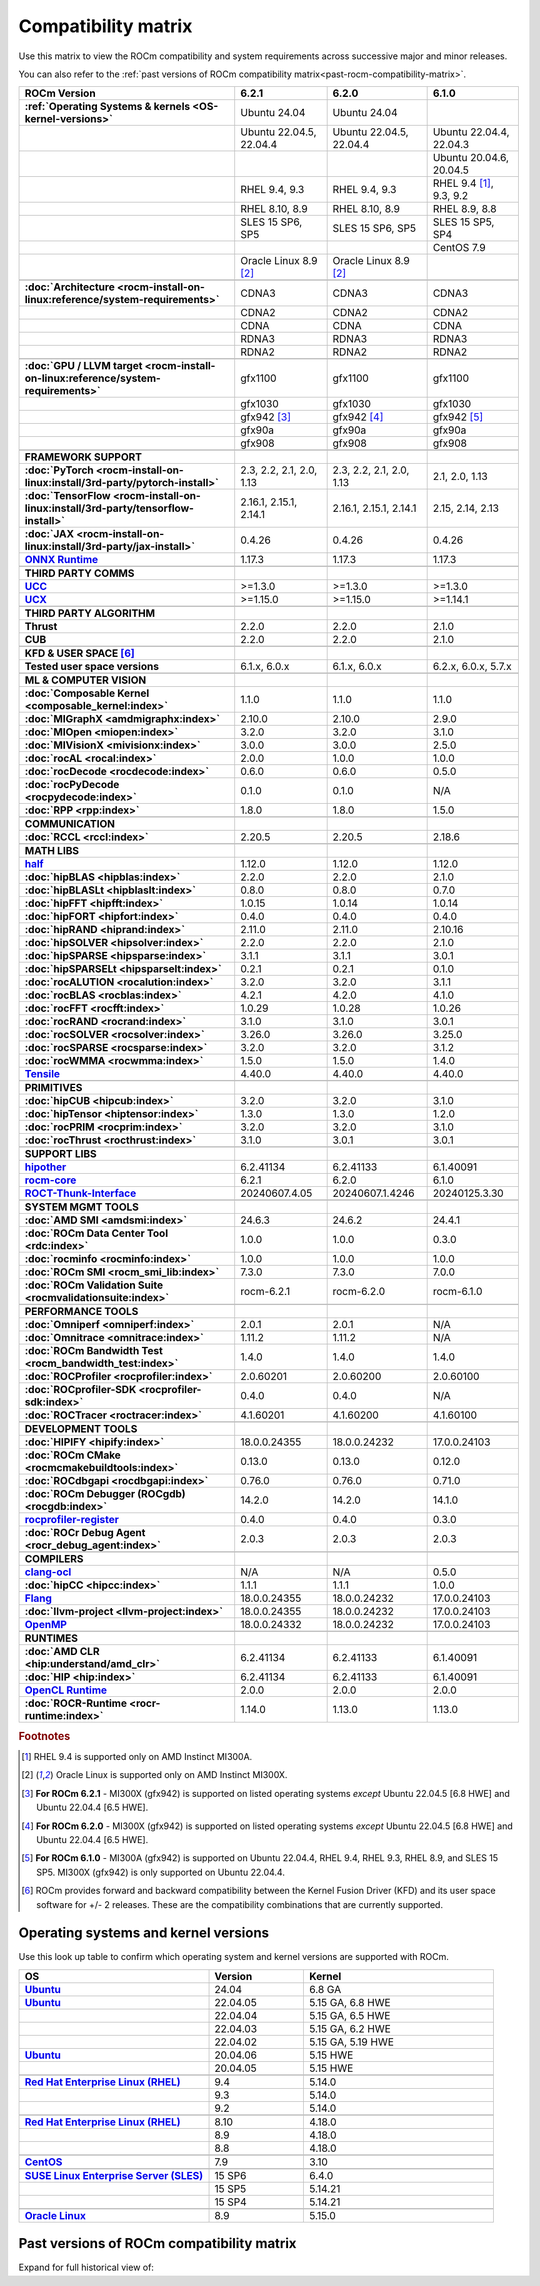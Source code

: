 .. meta::
    :description: ROCm compatibility matrix
    :keywords: GPU, architecture, hardware, compatibility, system, requirements, components, libraries

**************************************************************************************
Compatibility matrix
**************************************************************************************

Use this matrix to view the ROCm compatibility and system requirements across successive major and minor releases.

You can also refer to the :ref:`past versions of ROCm compatibility matrix<past-rocm-compatibility-matrix>`.

.. |br| raw:: html

   <br/>

.. container:: format-big-table

  .. csv-table:: 
      :header: "ROCm Version", "6.2.1", "6.2.0", "6.1.0"
      :stub-columns: 1

      :ref:`Operating Systems & kernels <OS-kernel-versions>`,Ubuntu 24.04,Ubuntu 24.04,
      ,"Ubuntu 22.04.5, 22.04.4","Ubuntu 22.04.5, 22.04.4","Ubuntu 22.04.4, 22.04.3"
      ,,,"Ubuntu 20.04.6, 20.04.5"
      ,"RHEL 9.4, 9.3","RHEL 9.4, 9.3","RHEL 9.4 [#red-hat94]_, 9.3, 9.2"
      ,"RHEL 8.10, 8.9","RHEL 8.10, 8.9","RHEL 8.9, 8.8"
      ,"SLES 15 SP6, SP5","SLES 15 SP6, SP5","SLES 15 SP5, SP4"
      ,,,CentOS 7.9
      ,Oracle Linux 8.9 [#oracle89]_,Oracle Linux 8.9 [#oracle89]_,
      ,.. _architecture-support-compatibility-matrix:,,
      :doc:`Architecture <rocm-install-on-linux:reference/system-requirements>`,CDNA3,CDNA3,CDNA3
      ,CDNA2,CDNA2,CDNA2
      ,CDNA,CDNA,CDNA
      ,RDNA3,RDNA3,RDNA3
      ,RDNA2,RDNA2,RDNA2
      ,.. _gpu-support-compatibility-matrix:,,
      :doc:`GPU / LLVM target <rocm-install-on-linux:reference/system-requirements>`,gfx1100,gfx1100,gfx1100
      ,gfx1030,gfx1030,gfx1030
      ,gfx942 [#mi300_621]_,gfx942 [#mi300_620]_, gfx942 [#mi300_610]_
      ,gfx90a,gfx90a,gfx90a
      ,gfx908,gfx908,gfx908
      ,,,
      FRAMEWORK SUPPORT,.. _framework-support-compatibility-matrix:,,
      :doc:`PyTorch <rocm-install-on-linux:install/3rd-party/pytorch-install>`,"2.3, 2.2, 2.1, 2.0, 1.13","2.3, 2.2, 2.1, 2.0, 1.13","2.1, 2.0, 1.13"
      :doc:`TensorFlow <rocm-install-on-linux:install/3rd-party/tensorflow-install>`,"2.16.1, 2.15.1, 2.14.1","2.16.1, 2.15.1, 2.14.1","2.15, 2.14, 2.13"
      :doc:`JAX <rocm-install-on-linux:install/3rd-party/jax-install>`,0.4.26,0.4.26,0.4.26
      `ONNX Runtime <https://onnxruntime.ai/docs/build/eps.html#amd-migraphx>`_,1.17.3,1.17.3,1.17.3
      ,,,
      THIRD PARTY COMMS,.. _thirdpartycomms-support-compatibility-matrix:,,
      `UCC <https://github.com/ROCm/ucc>`_,>=1.3.0,>=1.3.0,>=1.3.0
      `UCX <https://github.com/ROCm/ucx>`_,>=1.15.0,>=1.15.0,>=1.14.1
      ,,,
      THIRD PARTY ALGORITHM,.. _thirdpartyalgorithm-support-compatibility-matrix:,,
      Thrust,2.2.0,2.2.0,2.1.0
      CUB,2.2.0,2.2.0,2.1.0
      ,,,
      KFD & USER SPACE [#kfd_support]_,.. _kfd-userspace-support-compatibility-matrix:,,
      Tested user space versions,"6.1.x, 6.0.x","6.1.x, 6.0.x","6.2.x, 6.0.x, 5.7.x"
      ,,,
      ML & COMPUTER VISION,.. _mllibs-support-compatibility-matrix:,,
      :doc:`Composable Kernel <composable_kernel:index>`,1.1.0,1.1.0,1.1.0
      :doc:`MIGraphX <amdmigraphx:index>`,2.10.0,2.10.0,2.9.0
      :doc:`MIOpen <miopen:index>`,3.2.0,3.2.0,3.1.0
      :doc:`MIVisionX <mivisionx:index>`,3.0.0,3.0.0,2.5.0
      :doc:`rocAL <rocal:index>`,2.0.0,1.0.0,1.0.0
      :doc:`rocDecode <rocdecode:index>`,0.6.0,0.6.0,0.5.0
      :doc:`rocPyDecode <rocpydecode:index>`,0.1.0,0.1.0,N/A
      :doc:`RPP <rpp:index>`,1.8.0,1.8.0,1.5.0
      ,,,
      COMMUNICATION,.. _commlibs-support-compatibility-matrix:,,
      :doc:`RCCL <rccl:index>`,2.20.5,2.20.5,2.18.6
      ,,,
      MATH LIBS,.. _mathlibs-support-compatibility-matrix:,,
      `half <https://github.com/ROCm/half>`_ ,1.12.0,1.12.0,1.12.0
      :doc:`hipBLAS <hipblas:index>`,2.2.0,2.2.0,2.1.0
      :doc:`hipBLASLt <hipblaslt:index>`,0.8.0,0.8.0,0.7.0
      :doc:`hipFFT <hipfft:index>`,1.0.15,1.0.14,1.0.14
      :doc:`hipFORT <hipfort:index>`,0.4.0,0.4.0,0.4.0
      :doc:`hipRAND <hiprand:index>`,2.11.0,2.11.0,2.10.16
      :doc:`hipSOLVER <hipsolver:index>`,2.2.0,2.2.0,2.1.0
      :doc:`hipSPARSE <hipsparse:index>`,3.1.1,3.1.1,3.0.1
      :doc:`hipSPARSELt <hipsparselt:index>`,0.2.1,0.2.1,0.1.0
      :doc:`rocALUTION <rocalution:index>`,3.2.0,3.2.0,3.1.1
      :doc:`rocBLAS <rocblas:index>`,4.2.1,4.2.0,4.1.0
      :doc:`rocFFT <rocfft:index>`,1.0.29,1.0.28,1.0.26
      :doc:`rocRAND <rocrand:index>`,3.1.0,3.1.0,3.0.1
      :doc:`rocSOLVER <rocsolver:index>`,3.26.0,3.26.0,3.25.0
      :doc:`rocSPARSE <rocsparse:index>`,3.2.0,3.2.0,3.1.2
      :doc:`rocWMMA <rocwmma:index>`,1.5.0,1.5.0,1.4.0
      `Tensile <https://github.com/ROCm/Tensile>`_,4.40.0,4.40.0,4.40.0
      ,,,
      PRIMITIVES,.. _primitivelibs-support-compatibility-matrix:,,
      :doc:`hipCUB <hipcub:index>`,3.2.0,3.2.0,3.1.0
      :doc:`hipTensor <hiptensor:index>`,1.3.0,1.3.0,1.2.0
      :doc:`rocPRIM <rocprim:index>`,3.2.0,3.2.0,3.1.0
      :doc:`rocThrust <rocthrust:index>`,3.1.0,3.0.1,3.0.1
      ,,,
      SUPPORT LIBS,,,
      `hipother <https://github.com/ROCm/hipother>`_,6.2.41134,6.2.41133,6.1.40091
      `rocm-core <https://github.com/ROCm/rocm-core>`_,6.2.1,6.2.0,6.1.0
      `ROCT-Thunk-Interface <https://github.com/ROCm/ROCT-Thunk-Interface>`_,20240607.4.05,20240607.1.4246,20240125.3.30
      ,,,
      SYSTEM MGMT TOOLS,.. _tools-support-compatibility-matrix:,,
      :doc:`AMD SMI <amdsmi:index>`,24.6.3,24.6.2,24.4.1
      :doc:`ROCm Data Center Tool <rdc:index>`,1.0.0,1.0.0,0.3.0
      :doc:`rocminfo <rocminfo:index>`,1.0.0,1.0.0,1.0.0
      :doc:`ROCm SMI <rocm_smi_lib:index>`,7.3.0,7.3.0,7.0.0
      :doc:`ROCm Validation Suite <rocmvalidationsuite:index>`,rocm-6.2.1,rocm-6.2.0,rocm-6.1.0
      ,,,
      PERFORMANCE TOOLS,,,
      :doc:`Omniperf <omniperf:index>`,2.0.1,2.0.1,N/A
      :doc:`Omnitrace <omnitrace:index>`,1.11.2,1.11.2,N/A
      :doc:`ROCm Bandwidth Test <rocm_bandwidth_test:index>`,1.4.0,1.4.0,1.4.0
      :doc:`ROCProfiler <rocprofiler:index>`,2.0.60201,2.0.60200,2.0.60100
      :doc:`ROCprofiler-SDK <rocprofiler-sdk:index>`,0.4.0,0.4.0,N/A
      :doc:`ROCTracer <roctracer:index>`,4.1.60201,4.1.60200,4.1.60100
      ,,,
      DEVELOPMENT TOOLS,,,
      :doc:`HIPIFY <hipify:index>`,18.0.0.24355,18.0.0.24232,17.0.0.24103
      :doc:`ROCm CMake <rocmcmakebuildtools:index>`,0.13.0,0.13.0,0.12.0
      :doc:`ROCdbgapi <rocdbgapi:index>`,0.76.0,0.76.0,0.71.0
      :doc:`ROCm Debugger (ROCgdb) <rocgdb:index>`,14.2.0,14.2.0,14.1.0
      `rocprofiler-register <https://github.com/ROCm/rocprofiler-register>`_,0.4.0,0.4.0,0.3.0
      :doc:`ROCr Debug Agent <rocr_debug_agent:index>`,2.0.3,2.0.3,2.0.3
      ,,,
      COMPILERS,.. _compilers-support-compatibility-matrix:,,
      `clang-ocl <https://github.com/ROCm/clang-ocl>`_,N/A,N/A,0.5.0
      :doc:`hipCC <hipcc:index>`,1.1.1,1.1.1,1.0.0
      `Flang <https://github.com/ROCm/flang>`_,18.0.0.24355,18.0.0.24232,17.0.0.24103
      :doc:`llvm-project <llvm-project:index>`,18.0.0.24355,18.0.0.24232,17.0.0.24103
      `OpenMP <https://github.com/ROCm/llvm-project/tree/amd-staging/openmp>`_,18.0.0.24332,18.0.0.24232,17.0.0.24103
      ,,,
      RUNTIMES,.. _runtime-support-compatibility-matrix:,,
      :doc:`AMD CLR <hip:understand/amd_clr>`,6.2.41134,6.2.41133,6.1.40091
      :doc:`HIP <hip:index>`,6.2.41134,6.2.41133,6.1.40091
      `OpenCL Runtime <https://github.com/ROCm/clr/tree/develop/opencl>`_,2.0.0,2.0.0,2.0.0
      :doc:`ROCR-Runtime <rocr-runtime:index>`,1.14.0,1.13.0,1.13.0


.. rubric:: Footnotes

.. [#red-hat94] RHEL 9.4 is supported only on AMD Instinct MI300A.
.. [#oracle89] Oracle Linux is supported only on AMD Instinct MI300X.
.. [#mi300_621] **For ROCm 6.2.1** - MI300X (gfx942) is supported on listed operating systems *except* Ubuntu 22.04.5 [6.8 HWE] and Ubuntu 22.04.4 [6.5 HWE].
.. [#mi300_620] **For ROCm 6.2.0** - MI300X (gfx942) is supported on listed operating systems *except* Ubuntu 22.04.5 [6.8 HWE] and Ubuntu 22.04.4 [6.5 HWE].
.. [#mi300_610] **For ROCm 6.1.0** - MI300A (gfx942) is supported on Ubuntu 22.04.4, RHEL 9.4, RHEL 9.3, RHEL 8.9, and SLES 15 SP5. MI300X (gfx942) is only supported on Ubuntu 22.04.4.
.. [#kfd_support] ROCm provides forward and backward compatibility between the Kernel Fusion Driver (KFD) and its user space software for +/- 2 releases. These are the compatibility combinations that are currently supported.


.. _OS-kernel-versions:

Operating systems and kernel versions
*************************************

Use this look up table to confirm which operating system and kernel versions are supported with ROCm.

.. csv-table:: 
   :header: "OS", "Version", "Kernel"
   :widths: 40, 20, 40
   :stub-columns: 1

   `Ubuntu <https://ubuntu.com/about/release-cycle#ubuntu-kernel-release-cycle>`_, 24.04, "6.8 GA"
   `Ubuntu <https://ubuntu.com/about/release-cycle#ubuntu-kernel-release-cycle>`_, 22.04.05, "5.15 GA, 6.8 HWE"
   , 22.04.04, "5.15 GA, 6.5 HWE"
   , 22.04.03, "5.15 GA, 6.2 HWE"
   , 22.04.02, "5.15 GA, 5.19 HWE"
   `Ubuntu <https://ubuntu.com/about/release-cycle#ubuntu-kernel-release-cycle>`_, 20.04.06, "5.15 HWE"
   , 20.04.05, "5.15 HWE"
   ,,
   `Red Hat Enterprise Linux (RHEL) <https://access.redhat.com/articles/3078#RHEL9>`_, 9.4, 5.14.0
   ,9.3, 5.14.0
   ,9.2, 5.14.0
   ,,
   `Red Hat Enterprise Linux (RHEL) <https://access.redhat.com/articles/3078#RHEL8>`_, 8.10, 4.18.0
   ,8.9, 4.18.0
   ,8.8, 4.18.0
   ,,
   `CentOS <https://access.redhat.com/articles/3078#RHEL7>`_, 7.9, 3.10
   ,,
   `SUSE Linux Enterprise Server (SLES) <https://www.suse.com/support/kb/doc/?id=000019587#SLE15SP4>`_, 15 SP6, 6.4.0
   ,15 SP5, 5.14.21
   ,15 SP4, 5.14.21
   ,,
   `Oracle Linux <https://blogs.oracle.com/scoter/post/oracle-linux-and-unbreakable-enterprise-kernel-uek-releases>`_, 8.9, 5.15.0
 

..
   Footnotes and ref anchors in below historical tables should be appended with "-past-60", to differentiate from the 
   footnote references in the above, latest, compatibility matrix.  It also allows to easily find & replace.
   An easy way to work is to download the historical.CSV file, and update open it in excel. Then when content is ready, 
   delete the columns you don't need, to build the current compatibility matrix to use in above table.  Find & replace all
   instances of "-past-60" to make it ready for above table.


.. _past-rocm-compatibility-matrix:

Past versions of ROCm compatibility matrix
***************************************************

Expand for full historical view of:

.. dropdown:: ROCm 6.0 - Present

   You can `download the entire .csv <../downloads/compatibility-matrix-historical-6.0.csv>`_ for offline reference.

   .. csv-table::
      :file: compatibility-matrix-historical-6.0.csv
      :widths: 20,10,10,10,10,10,10,10
      :header-rows: 1
      :stub-columns: 1
   
   .. rubric:: Footnotes

   .. [#red-hat94-past-60] RHEL 9.4 is supported only on AMD Instinct MI300A.
   .. [#oracle89-past-60] Oracle Linux is supported only on AMD Instinct MI300X.
   .. [#mi300_621-past-60] **For ROCm 6.2.1** - MI300X (gfx942) is supported on listed operating systems *except* Ubuntu 22.04.5 [6.8 HWE] and Ubuntu 22.04.4 [6.5 HWE].
   .. [#mi300_620-past-60] **For ROCm 6.2.0** - MI300X (gfx942) is supported on listed operating systems *except* Ubuntu 22.04.5 [6.8 HWE] and Ubuntu 22.04.4 [6.5 HWE].
   .. [#mi300_612-past-60] **For ROCm 6.1.2** - MI300A (gfx942) is supported on Ubuntu 22.04.4, RHEL 9.4, RHEL 9.3, RHEL 8.9, and SLES 15 SP5. MI300X (gfx942) is only supported on Ubuntu 22.04.4 and Oracle Linux.
   .. [#mi300_611-past-60] **For ROCm 6.1.1** - MI300A (gfx942) is supported on Ubuntu 22.04.4, RHEL 9.4, RHEL 9.3, RHEL 8.9, and SLES 15 SP5. MI300X (gfx942) is only supported on Ubuntu 22.04.4 and Oracle Linux.
   .. [#mi300_610-past-60] **For ROCm 6.1.0** - MI300A (gfx942) is supported on Ubuntu 22.04.4, RHEL 9.4, RHEL 9.3, RHEL 8.9, and SLES 15 SP5. MI300X (gfx942) is only supported on Ubuntu 22.04.4.
   .. [#mi300_602-past-60] **For ROCm 6.0.2** - MI300A (gfx942) is supported on Ubuntu 22.04.3, RHEL 8.9, and SLES 15 SP5. MI300X (gfx942) is only supported on Ubuntu 22.04.3.
   .. [#mi300_600-past-60] **For ROCm 6.0.0** - MI300A (gfx942) is supported on Ubuntu 22.04.3, RHEL 8.9, and SLES 15 SP5. MI300X (gfx942) is only supported on Ubuntu 22.04.3.
   .. [#kfd_support-past-60] ROCm provides forward and backward compatibility between the Kernel Fusion Driver (KFD) and its user space software for +/- 2 releases. These are the compatibility combinations that are currently supported.
